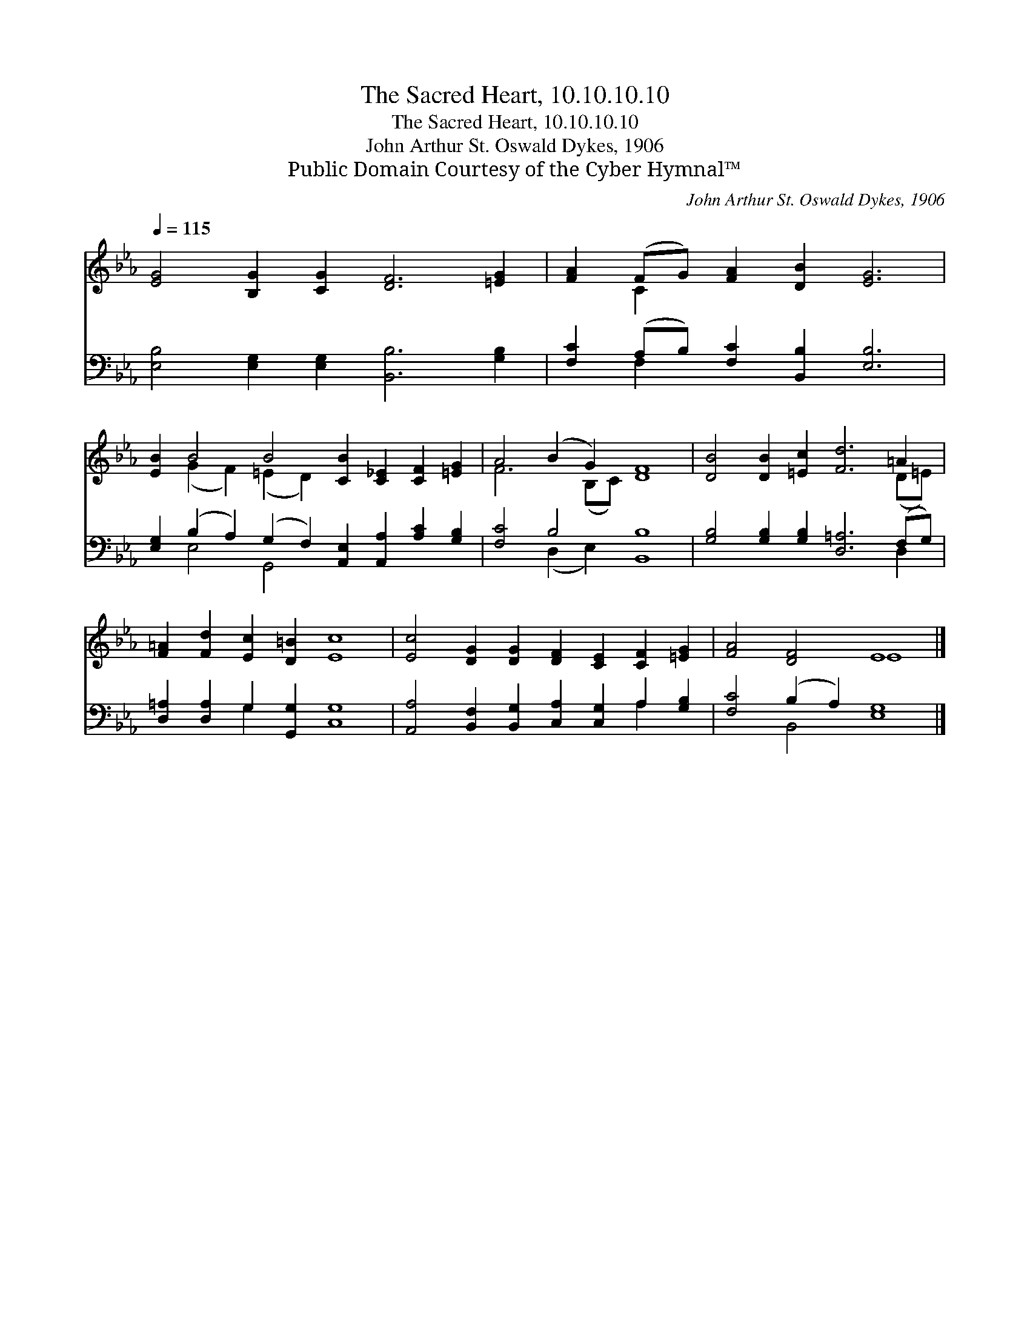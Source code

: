 X:1
T:The Sacred Heart, 10.10.10.10
T:The Sacred Heart, 10.10.10.10
T:John Arthur St. Oswald Dykes, 1906
T:Public Domain Courtesy of the Cyber Hymnal™
C:John Arthur St. Oswald Dykes, 1906
Z:Public Domain
Z:Courtesy of the Cyber Hymnal™
%%score ( 1 2 ) ( 3 4 )
L:1/8
Q:1/4=115
M:none
K:Eb
V:1 treble 
V:2 treble 
V:3 bass 
V:4 bass 
V:1
 [EG]4 [B,G]2 [CG]2 [DF]6 [=EG]2 | [FA]2 (FG) [FA]2 [DB]2 [EG]6 | %2
 [EB]2 B4 B4 [CB]2 [C_E]2 [CF]2 [=EG]2 | A4 (B2 G2) [DF]8 | [DB]4 [DB]2 [=Ec]2 [Fd]6 =A2 | %5
 [F=A]2 [Fd]2 [Ec]2 [D=B]2 [Ec]8 | [Ec]4 [DG]2 [DG]2 [DF]2 [CE]2 [CF]2 [=EG]2 | [FA]4 [DF]4 E8 |] %8
V:2
 x16 | x2 C2 x10 | x2 (G2 F2) (=E2 D2) x8 | F6 (B,C) x8 | x14 (D=E) | x16 | x16 | x8 E8 |] %8
V:3
 [E,B,]4 [E,G,]2 [E,G,]2 [B,,B,]6 [G,B,]2 | [F,C]2 (A,B,) [F,C]2 [B,,B,]2 [E,B,]6 | %2
 [E,G,]2 (B,2 A,2) (G,2 F,2) [A,,E,]2 [A,,A,]2 [A,C]2 [G,B,]2 | [F,C]4 B,4 [B,,B,]8 | %4
 [G,B,]4 [G,B,]2 [G,B,]2 [D,=A,]6 (F,G,) | [D,=A,]2 [D,A,]2 G,2 [G,,G,]2 [C,G,]8 | %6
 [A,,A,]4 [B,,F,]2 [B,,G,]2 [C,A,]2 [C,G,]2 A,2 [G,B,]2 | [F,C]4 (B,2 A,2) [E,G,]8 |] %8
V:4
 x16 | x2 F,2 x10 | x2 E,4 G,,4 x8 | x4 (D,2 E,2) x8 | x14 D,2 | x4 G,2 x10 | x12 A,2 x2 | %7
 x4 B,,4 x8 |] %8

